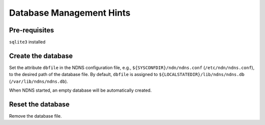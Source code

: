 Database Management Hints
=========================

Pre-requisites
--------------

``sqlite3`` installed


Create the database
-------------------

Set the attribute ``dbfile`` in the NDNS configuration file, e.g., ``${SYSCONFDIR}/ndn/ndns.conf`` (``/etc/ndn/ndns.conf``), to the desired path of the database file.
By default, ``dbfile`` is assigned to ``${LOCALSTATEDIR}/lib/ndns/ndns.db`` (``/var/lib/ndns/ndns.db``).

When NDNS started, an empty database will be automatically created.

Reset the database
------------------

Remove the database file.
